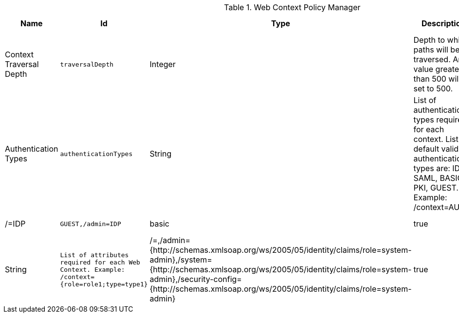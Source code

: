 :title: Web Context Policy Manager
:id: org.codice.ddf.security.policy.context.impl.PolicyManager
:status: published
:type: table
:application: ${ddf-security}
:summary: Web Context Security Policies.

.[[_org.codice.ddf.security.policy.context.impl.PolicyManager]]Web Context Policy Manager
[cols="1,1m,1,3,1,1" options="header"]
|===

|Name
|Id
|Type
|Description
|Default Value
|Required

|Context Traversal Depth
|traversalDepth
|Integer
|Depth to which paths will be traversed. Any value greater than 500 will be set to 500.
|20
|true

|Authentication Types
|authenticationTypes
|String
|List of authentication types required for each context. List of default valid authentication types are: IDP, SAML, BASIC, PKI, GUEST. Example: /context=AUTH1|AUTH2|AUTH3
|/=IDP|GUEST,/admin=IDP|basic
|true

|Required Attributes
|requiredAttributes
|String
|List of attributes required for each Web Context. Example: /context={role=role1;type=type1}
|/=,/admin={http://schemas.xmlsoap.org/ws/2005/05/identity/claims/role=system-admin},/system={http://schemas.xmlsoap.org/ws/2005/05/identity/claims/role=system-admin},/security-config={http://schemas.xmlsoap.org/ws/2005/05/identity/claims/role=system-admin}
|true

|White Listed Contexts
|whiteListContexts
|String
|List of contexts that will not use security. Note that sub-contexts to ones listed here will also skip security, unless authentication types are provided for it. For example: if /foo is listed here, then /foo/bar will also not require any sort of authentication. However, if /foo is listed and /foo/bar has authentication types provided in the 'Authentication Types' field, then that more specific policy will be used.
|${variable-prefix}org.codice.ddf.system.rootContext}/SecurityTokenService,${variable-prefix}org.codice.ddf.system.rootContext}/internal/metrics,/proxy,${variable-prefix}org.codice.ddf.system.rootContext}/saml,${variable-prefix}org.codice.ddf.system.rootContext}/idp,/idp,${variable-prefix}org.codice.ddf.system.rootContext}/platform/config/ui,/logout
|true

|===

